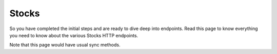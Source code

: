 
.. _stocks_header:

Stocks
======

So you have completed the initial steps and are ready to dive deep into endpoints. Read this page to know everything you need to know
about the various Stocks HTTP endpoints.

Note that this page would have usual sync methods.